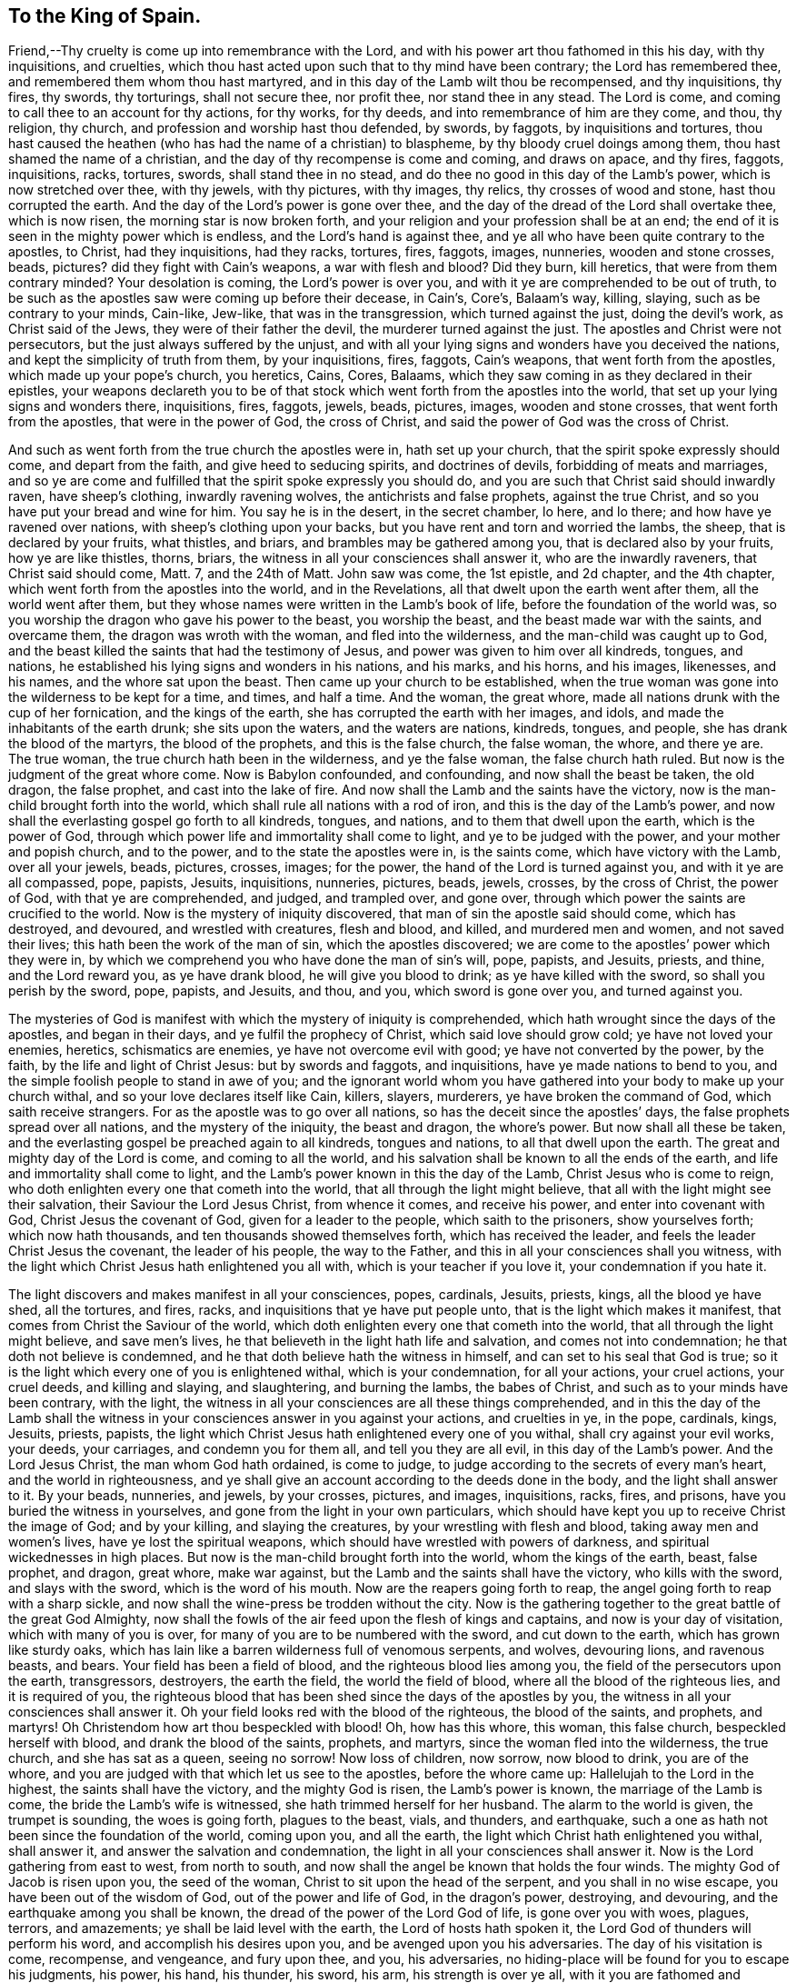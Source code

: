 == To the King of Spain.

Friend,--Thy cruelty is come up into remembrance with the Lord,
and with his power art thou fathomed in this his day, with thy inquisitions,
and cruelties, which thou hast acted upon such that to thy mind have been contrary;
the Lord has remembered thee, and remembered them whom thou hast martyred,
and in this day of the Lamb wilt thou be recompensed, and thy inquisitions, thy fires,
thy swords, thy torturings, shall not secure thee, nor profit thee,
nor stand thee in any stead.
The Lord is come, and coming to call thee to an account for thy actions, for thy works,
for thy deeds, and into remembrance of him are they come, and thou, thy religion,
thy church, and profession and worship hast thou defended, by swords, by faggots,
by inquisitions and tortures,
thou hast caused the heathen (who has had the name of a christian) to blaspheme,
by thy bloody cruel doings among them, thou hast shamed the name of a christian,
and the day of thy recompense is come and coming, and draws on apace, and thy fires,
faggots, inquisitions, racks, tortures, swords, shall stand thee in no stead,
and do thee no good in this day of the Lamb`'s power, which is now stretched over thee,
with thy jewels, with thy pictures, with thy images, thy relics,
thy crosses of wood and stone, hast thou corrupted the earth.
And the day of the Lord`'s power is gone over thee,
and the day of the dread of the Lord shall overtake thee, which is now risen,
the morning star is now broken forth,
and your religion and your profession shall be at an end;
the end of it is seen in the mighty power which is endless,
and the Lord`'s hand is against thee,
and ye all who have been quite contrary to the apostles, to Christ,
had they inquisitions, had they racks, tortures, fires, faggots, images, nunneries,
wooden and stone crosses, beads, pictures?
did they fight with Cain`'s weapons, a war with flesh and blood?
Did they burn, kill heretics, that were from them contrary minded?
Your desolation is coming, the Lord`'s power is over you,
and with it ye are comprehended to be out of truth,
to be such as the apostles saw were coming up before their decease, in Cain`'s, Core`'s,
Balaam`'s way, killing, slaying, such as be contrary to your minds, Cain-like, Jew-like,
that was in the transgression, which turned against the just, doing the devil`'s work,
as Christ said of the Jews, they were of their father the devil,
the murderer turned against the just.
The apostles and Christ were not persecutors, but the just always suffered by the unjust,
and with all your lying signs and wonders have you deceived the nations,
and kept the simplicity of truth from them, by your inquisitions, fires, faggots,
Cain`'s weapons, that went forth from the apostles, which made up your pope`'s church,
you heretics, Cains, Cores, Balaams,
which they saw coming in as they declared in their epistles,
your weapons declareth you to be of that stock which
went forth from the apostles into the world,
that set up your lying signs and wonders there, inquisitions, fires, faggots, jewels,
beads, pictures, images, wooden and stone crosses, that went forth from the apostles,
that were in the power of God, the cross of Christ,
and said the power of God was the cross of Christ.

And such as went forth from the true church the apostles were in,
hath set up your church, that the spirit spoke expressly should come,
and depart from the faith, and give heed to seducing spirits, and doctrines of devils,
forbidding of meats and marriages,
and so ye are come and fulfilled that the spirit spoke expressly you should do,
and you are such that Christ said should inwardly raven, have sheep`'s clothing,
inwardly ravening wolves, the antichrists and false prophets, against the true Christ,
and so you have put your bread and wine for him.
You say he is in the desert, in the secret chamber, lo here, and lo there;
and how have ye ravened over nations, with sheep`'s clothing upon your backs,
but you have rent and torn and worried the lambs, the sheep,
that is declared by your fruits, what thistles, and briars,
and brambles may be gathered among you, that is declared also by your fruits,
how ye are like thistles, thorns, briars,
the witness in all your consciences shall answer it, who are the inwardly raveners,
that Christ said should come, Matt.
7, and the 24th of Matt.
John saw was come, the 1st epistle, and 2d chapter, and the 4th chapter,
which went forth from the apostles into the world, and in the Revelations,
all that dwelt upon the earth went after them, all the world went after them,
but they whose names were written in the Lamb`'s book of life,
before the foundation of the world was,
so you worship the dragon who gave his power to the beast, you worship the beast,
and the beast made war with the saints, and overcame them,
the dragon was wroth with the woman, and fled into the wilderness,
and the man-child was caught up to God,
and the beast killed the saints that had the testimony of Jesus,
and power was given to him over all kindreds, tongues, and nations,
he established his lying signs and wonders in his nations, and his marks, and his horns,
and his images, likenesses, and his names, and the whore sat upon the beast.
Then came up your church to be established,
when the true woman was gone into the wilderness to be kept for a time, and times,
and half a time.
And the woman, the great whore, made all nations drunk with the cup of her fornication,
and the kings of the earth, she has corrupted the earth with her images, and idols,
and made the inhabitants of the earth drunk; she sits upon the waters,
and the waters are nations, kindreds, tongues, and people,
she has drank the blood of the martyrs, the blood of the prophets,
and this is the false church, the false woman, the whore, and there ye are.
The true woman, the true church hath been in the wilderness, and ye the false woman,
the false church hath ruled.
But now is the judgment of the great whore come.
Now is Babylon confounded, and confounding, and now shall the beast be taken,
the old dragon, the false prophet, and cast into the lake of fire.
And now shall the Lamb and the saints have the victory,
now is the man-child brought forth into the world,
which shall rule all nations with a rod of iron,
and this is the day of the Lamb`'s power,
and now shall the everlasting gospel go forth to all kindreds, tongues, and nations,
and to them that dwell upon the earth, which is the power of God,
through which power life and immortality shall come to light,
and ye to be judged with the power, and your mother and popish church, and to the power,
and to the state the apostles were in, is the saints come,
which have victory with the Lamb, over all your jewels, beads, pictures, crosses, images;
for the power, the hand of the Lord is turned against you,
and with it ye are all compassed, pope, papists, Jesuits, inquisitions, nunneries,
pictures, beads, jewels, crosses, by the cross of Christ, the power of God,
with that ye are comprehended, and judged, and trampled over, and gone over,
through which power the saints are crucified to the world.
Now is the mystery of iniquity discovered, that man of sin the apostle said should come,
which has destroyed, and devoured, and wrestled with creatures, flesh and blood,
and killed, and murdered men and women, and not saved their lives;
this hath been the work of the man of sin, which the apostles discovered;
we are come to the apostles`' power which they were in,
by which we comprehend you who have done the man of sin`'s will, pope, papists,
and Jesuits, priests, and thine, and the Lord reward you, as ye have drank blood,
he will give you blood to drink; as ye have killed with the sword,
so shall you perish by the sword, pope, papists, and Jesuits, and thou, and you,
which sword is gone over you, and turned against you.

The mysteries of God is manifest with which the mystery of iniquity is comprehended,
which hath wrought since the days of the apostles, and began in their days,
and ye fulfil the prophecy of Christ, which said love should grow cold;
ye have not loved your enemies, heretics, schismatics are enemies,
ye have not overcome evil with good; ye have not converted by the power, by the faith,
by the life and light of Christ Jesus: but by swords and faggots, and inquisitions,
have ye made nations to bend to you,
and the simple foolish people to stand in awe of you;
and the ignorant world whom you have gathered into
your body to make up your church withal,
and so your love declares itself like Cain, killers, slayers, murderers,
ye have broken the command of God, which saith receive strangers.
For as the apostle was to go over all nations,
so has the deceit since the apostles`' days, the false prophets spread over all nations,
and the mystery of the iniquity, the beast and dragon, the whore`'s power.
But now shall all these be taken,
and the everlasting gospel be preached again to all kindreds, tongues and nations,
to all that dwell upon the earth.
The great and mighty day of the Lord is come, and coming to all the world,
and his salvation shall be known to all the ends of the earth,
and life and immortality shall come to light,
and the Lamb`'s power known in this the day of the Lamb,
Christ Jesus who is come to reign,
who doth enlighten every one that cometh into the world,
that all through the light might believe,
that all with the light might see their salvation, their Saviour the Lord Jesus Christ,
from whence it comes, and receive his power, and enter into covenant with God,
Christ Jesus the covenant of God, given for a leader to the people,
which saith to the prisoners, show yourselves forth; which now hath thousands,
and ten thousands showed themselves forth, which has received the leader,
and feels the leader Christ Jesus the covenant, the leader of his people,
the way to the Father, and this in all your consciences shall you witness,
with the light which Christ Jesus hath enlightened you all with,
which is your teacher if you love it, your condemnation if you hate it.

The light discovers and makes manifest in all your consciences, popes, cardinals,
Jesuits, priests, kings, all the blood ye have shed, all the tortures, and fires, racks,
and inquisitions that ye have put people unto, that is the light which makes it manifest,
that comes from Christ the Saviour of the world,
which doth enlighten every one that cometh into the world,
that all through the light might believe, and save men`'s lives,
he that believeth in the light hath life and salvation, and comes not into condemnation;
he that doth not believe is condemned,
and he that doth believe hath the witness in himself,
and can set to his seal that God is true;
so it is the light which every one of you is enlightened withal,
which is your condemnation, for all your actions, your cruel actions, your cruel deeds,
and killing and slaying, and slaughtering, and burning the lambs, the babes of Christ,
and such as to your minds have been contrary, with the light,
the witness in all your consciences are all these things comprehended,
and in this the day of the Lamb shall the witness
in your consciences answer in you against your actions,
and cruelties in ye, in the pope, cardinals, kings, Jesuits, priests, papists,
the light which Christ Jesus hath enlightened every one of you withal,
shall cry against your evil works, your deeds, your carriages,
and condemn you for them all, and tell you they are all evil,
in this day of the Lamb`'s power.
And the Lord Jesus Christ, the man whom God hath ordained, is come to judge,
to judge according to the secrets of every man`'s heart, and the world in righteousness,
and ye shall give an account according to the deeds done in the body,
and the light shall answer to it.
By your beads, nunneries, and jewels, by your crosses, pictures, and images,
inquisitions, racks, fires, and prisons, have you buried the witness in yourselves,
and gone from the light in your own particulars,
which should have kept you up to receive Christ the image of God; and by your killing,
and slaying the creatures, by your wrestling with flesh and blood,
taking away men and women`'s lives, have ye lost the spiritual weapons,
which should have wrestled with powers of darkness,
and spiritual wickednesses in high places.
But now is the man-child brought forth into the world, whom the kings of the earth,
beast, false prophet, and dragon, great whore, make war against,
but the Lamb and the saints shall have the victory, who kills with the sword,
and slays with the sword, which is the word of his mouth.
Now are the reapers going forth to reap,
the angel going forth to reap with a sharp sickle,
and now shall the wine-press be trodden without the city.
Now is the gathering together to the great battle of the great God Almighty,
now shall the fowls of the air feed upon the flesh of kings and captains,
and now is your day of visitation, which with many of you is over,
for many of you are to be numbered with the sword, and cut down to the earth,
which has grown like sturdy oaks,
which has lain like a barren wilderness full of venomous serpents, and wolves,
devouring lions, and ravenous beasts, and bears.
Your field has been a field of blood, and the righteous blood lies among you,
the field of the persecutors upon the earth, transgressors, destroyers,
the earth the field, the world the field of blood,
where all the blood of the righteous lies, and it is required of you,
the righteous blood that has been shed since the days of the apostles by you,
the witness in all your consciences shall answer it.
Oh your field looks red with the blood of the righteous, the blood of the saints,
and prophets, and martyrs!
Oh Christendom how art thou bespeckled with blood!
Oh, how has this whore, this woman, this false church, bespeckled herself with blood,
and drank the blood of the saints, prophets, and martyrs,
since the woman fled into the wilderness, the true church, and she has sat as a queen,
seeing no sorrow!
Now loss of children, now sorrow, now blood to drink, you are of the whore,
and you are judged with that which let us see to the apostles, before the whore came up:
Hallelujah to the Lord in the highest, the saints shall have the victory,
and the mighty God is risen, the Lamb`'s power is known,
the marriage of the Lamb is come, the bride the Lamb`'s wife is witnessed,
she hath trimmed herself for her husband.
The alarm to the world is given, the trumpet is sounding, the woes is going forth,
plagues to the beast, vials, and thunders, and earthquake,
such a one as hath not been since the foundation of the world, coming upon you,
and all the earth, the light which Christ hath enlightened you withal, shall answer it,
and answer the salvation and condemnation,
the light in all your consciences shall answer it.
Now is the Lord gathering from east to west, from north to south,
and now shall the angel be known that holds the four winds.
The mighty God of Jacob is risen upon you, the seed of the woman,
Christ to sit upon the head of the serpent, and you shall in no wise escape,
you have been out of the wisdom of God, out of the power and life of God,
in the dragon`'s power, destroying, and devouring,
and the earthquake among you shall be known,
the dread of the power of the Lord God of life, is gone over you with woes, plagues,
terrors, and amazements; ye shall be laid level with the earth,
the Lord of hosts hath spoken it, the Lord God of thunders will perform his word,
and accomplish his desires upon you, and be avenged upon you his adversaries.
The day of his visitation is come, recompense, and vengeance, and fury upon thee,
and you, his adversaries, no hiding-place will be found for you to escape his judgments,
his power, his hand, his thunder, his sword, his arm, his strength is over ye all,
with it you are fathomed and comprehended, in which power, strength, life, arm,
his salvation, his servants are in, and the Lamb, the man-child rules and reigns,
who makes war in righteousness, with which power they go over you,
and shall answer the light in every one of you, which you are enlightened withal, pope,
cardinals, kings, Jesuits, priests, and papists, I say the light in all your consciences,
shall answer to the power of God that is over you, with which you are comprehended,
and by the church of our Lord Jesus Christ,
(the Lamb) who be in the power the apostles were in, by which they comprehend the world,
and fathom it, and you who are out of it,
this power shall tread you to dust and powder under their feet,
who are come into the power of the Lamb, the Lord, the Father before the world began,
in which the Lamb and the saints have victory, and the age is come the apostle spoke of,
that he will show forth his exceeding riches,
his grace and kindness through Jesus Christ, which the apostle spoke of to the Ephesians.
Now is redemption known, redeeming and recovering that which was lost,
and restoring into that which was before the apostacy came up,
which was in and among the apostles, with which (over you) this is seen,
and the fellowship in the mystery, people are brought into,
which is the gospel the power of God, which is everlasting, universal,
and this mystery and fellowship is possessed, glory in the Highest,
with which mystery and fellowship, is all other mysteries of iniquity discovered,
and comprehended, and you, and all fellowships of the world,
your time of desolation is at hand, the power of the Lord is gone over you,
and against you, and it ye cannot escape.
Consider this, and read it over, let a copy of it go to your father the pope,
and cardinals, and scatter it among the Jesuits, and priests,
and the rest of your fellow-kings, and emperors,
for the day of the Lord`'s power is going over you, passing over you,
his mighty hand and arm is stretched over you,
and the Son is come who reigns in his power,
and he hath set up his kingdom which is without end, the Lamb`'s authority, and throne,
the everlasting Father, the prince of life, the heir of all things reigns and rules,
in the midst of his saints and prophets, his righteous sceptre,
throne and dominion is set up, and they shall have the victory,
and the hand and power of the Lord God is come over you, and his terrors, thunders, woes,
plagues, and judgments,
ye must drink the fury of the cup of the Lord God`'s wrath and indignation,
for with a high hand, and stretched-out arm, and mighty power, dread, and authority,
will the Lamb, the man-child who is brought forth, rule you, and all the world,
who now sits upon his throne, conquering, and to conquer,
who goes on subduing all principalities, thrones, dominions, and powers to himself,
who will have the rule, the government, the victory, the glory and honour to himself;
so to you this is a visitation from the Lord, and the power of the most high God,
and the Lamb in this his day, who will rule, reign, and subdue.

The apostle said, let your moderation appear to all men,
but your immoderation hath appeared to all men, to all nations about you,
of all you papists, your prisoning, your killing, your inquisitions, your racks,
your torturing, your burning,
your immoderation hath appeared to all men and sufficiently is seen,
and hath declared itself.

From England. 

George Fox.

